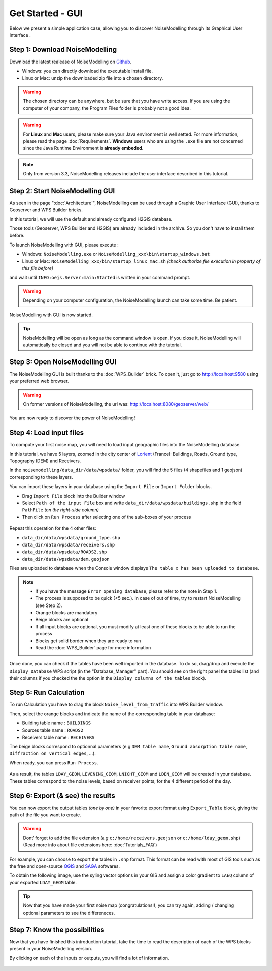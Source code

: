 Get Started - GUI
^^^^^^^^^^^^^^^^^^^^^^^^^^^^^^^^^^^^

Below we present a simple application case, allowing you to discover NoiseModelling through its Graphical User Interface .

Step 1: Download NoiseModelling
~~~~~~~~~~~~~~~~~~~~~~~~~~~~~~~~~~~~~~~~~

Download the latest realease of NoiseModelling on `Github`_. 

* Windows: you can directly download the executable install file. 
* Linux or Mac: unzip the downloaded zip file into a chosen directory.

.. warning::
    The chosen directory can be anywhere, but be sure that you have write access. If you are using the computer of your company, the Program Files folder is probably not a good idea.

.. warning::
    For **Linux** and **Mac** users, please make sure your Java environment is well setted. For more information, please read the page :doc:`Requirements`. **Windows** users who are using the ``.exe`` file are not concerned since the Java Runtime Environment is **already embeded**.

.. note::
    Only from version 3.3, NoiseModelling releases include the user interface described in this tutorial. 

.. _Github : https://github.com/Ifsttar/NoiseModelling/releases



Step 2: Start NoiseModelling GUI
~~~~~~~~~~~~~~~~~~~~~~~~~~~~~~~~~~~~~~~~~

As seen in the page ":doc:`Architecture`", NoiseModelling can be used through a Graphic User Interface (GUI), thanks to Geoserver and WPS Builder bricks.

In this tutorial, we will use the default and already configured H2GIS database.

Those tools (Geoserver, WPS Builder and H2GIS) are already included in the archive. So you don't have to install them before.

To launch NoiseModelling with GUI, please execute :

* Windows: ``NoiseModelling.exe`` or ``NoiseModelling_xxx\bin\startup_windows.bat``
* Linux or Mac: ``NoiseModelling_xxx/bin/startup_linux_mac.sh`` *(check authorize file execution in property of this file before)*

and wait until ``INFO:oejs.Server:main:Started`` is written in your command prompt.


.. warning::
    Depending on your computer configuration, the NoiseModelling launch can take some time. Be patient.

NoiseModelling with GUI is now started. 

.. tip::
    NoiseModelling will be open as long as the command window is open. If you close it, NoiseModelling will automatically be closed and you will not be able to continue with the tutorial.


.. _GeoServer : http://geoserver.org/
.. _H2GIS : http://www.h2gis.org/

Step 3: Open NoiseModelling GUI
~~~~~~~~~~~~~~~~~~~~~~~~~~~~~~~~~~~~~~~~~

The NoiseModelling GUI is built thanks to the :doc:`WPS_Builder` brick. To open it, just go to http://localhost:9580 using your preferred web browser.

.. figure:: images/tutorial/Tutorial1_nm_open.png
    :align: center
    :width: 80%

.. warning::
    On former versions of NoiseModelling, the url was: http://localhost:8080/geoserver/web/

You are now ready to discover the power of NoiseModelling!

Step 4: Load input files
~~~~~~~~~~~~~~~~~~~~~~~~~~~~~~~~~~~~~~~~~

To compute your first noise map, you will need to load input geographic files into the NoiseModelling database. 

In this tutorial, we have 5 layers, zoomed in the city center of `Lorient`_ (France): Buildings, Roads, Ground type, Topography (DEM) and Receivers.

.. _Lorient : https://www.openstreetmap.org/relation/30305

In the ``noisemodelling/data_dir/data/wpsdata/`` folder, you will find the 5 files (4 shapefiles and 1 geojson) corresponding to these layers.

You can import these layers in your database using the ``Import File`` or ``Import Folder`` blocks.

- Drag ``Import File`` block into the Builder window 
- Select ``Path of the input File`` box and write ``data_dir/data/wpsdata/buildings.shp`` in the field ``PathFile`` *(on the right-side column)*
- Then click on ``Run Process`` after selecting one of the sub-boxes of your process

.. figure:: images/tutorial/Tutorial1_Image1bis.gif
   :align: center

Repeat this operation for the 4 other files:

- ``data_dir/data/wpsdata/ground_type.shp``
- ``data_dir/data/wpsdata/receivers.shp``
- ``data_dir/data/wpsdata/ROADS2.shp``
- ``data_dir/data/wpsdata/dem.geojson``

Files are uploaded to database when the Console window displays ``The table x has been uploaded to database``.


.. note::
    - If you have the message ``Error opening database``, please refer to the note in Step 1.
    - The process is supposed to be quick (<5 sec.). In case of out of time, try to restart NoiseModelling (see Step 2).
    - Orange blocks are mandatory
    - Beige blocks are optional
    - If all input blocks are optional, you must modify at least one of these blocks to be able to run the process
    - Blocks get solid border when they are ready to run
    - Read the :doc:`WPS_Builder` page for more information

Once done, you can check if the tables have been well imported in the database. To do so, drag/drop and execute the ``Display_Database`` WPS script (in the "Database_Manager" part). You should see on the right panel the tables list (and their columns if you checked the the option in the ``Display columns of the tables`` block).

.. figure:: images/tutorial/Tutorial1_display_db.png
    :align: center
    :width: 100%


Step 5: Run Calculation
~~~~~~~~~~~~~~~~~~~~~~~~~~~~~~~~~~~~~~~~~

To run Calculation you have to drag the block ``Noise_level_from_traffic`` into WPS Builder window.

Then, select the orange blocks and indicate the name of the corresponding table in your database:

- Building table name : ``BUILDINGS``
- Sources table name : ``ROADS2``
- Receivers table name : ``RECEIVERS``

The beige blocks correspond to optionnal parameters (e.g ``DEM table name``, ``Ground absorption table name``, ``Diffraction on vertical edges``, ...).

When ready, you can press ``Run Process``.

.. figure:: images/tutorial/Tutorial1_Image2bis.PNG
   :align: center

As a result, the tables ``LDAY_GEOM``, ``LEVENING_GEOM``, ``LNIGHT_GEOM`` and ``LDEN_GEOM`` will be created in your database. These tables correspond to the noise levels, based on receiver points, for the 4 different period of the day.


Step 6: Export (& see) the results
~~~~~~~~~~~~~~~~~~~~~~~~~~~~~~~~~~~~~~~~~

You can now export the output tables *(one by one)* in your favorite export format using ``Export_Table`` block, giving the path of the file you want to create.

.. warning::
    Dont' forget to add the file extension (*e.g* ``c:/home/receivers.geojson`` or ``c:/home/lday_geom.shp``) (Read more info about file extensions here: :doc:`Tutorials_FAQ`)

.. figure:: images/tutorial/Tutorial1_Image3.PNG
   :align: center

For example, you can choose to export the tables in ``.shp`` format. This format can be read with most of GIS tools such as the free and open-source `QGIS`_ and `SAGA`_ softwares.

To obtain the following image, use the syling vector options in your GIS and assign a color gradient to ``LAEQ`` column of your exported ``LDAY_GEOM`` table.

.. figure:: images/tutorial/Tutorial1_Image4.PNG
   :align: center

.. _QGIS : https://www.qgis.org/fr/site/
.. _SAGA : http://www.saga-gis.org/en/index.html

.. tip::
    Now that you have made your first noise map (congratulations!), you can try again, adding / changing optional parameters to see the differeneces.


Step 7: Know the possibilities
~~~~~~~~~~~~~~~~~~~~~~~~~~~~~~~~~~~~~~~~~

Now that you have finished this introduction tutorial, take the time to read the description of each of the WPS blocks present in your NoiseModelling version.

By clicking on each of the inputs or outputs, you will find a lot of information.

.. figure:: images/tutorial/Tutorial1_ImageLast.gif
   :align: center